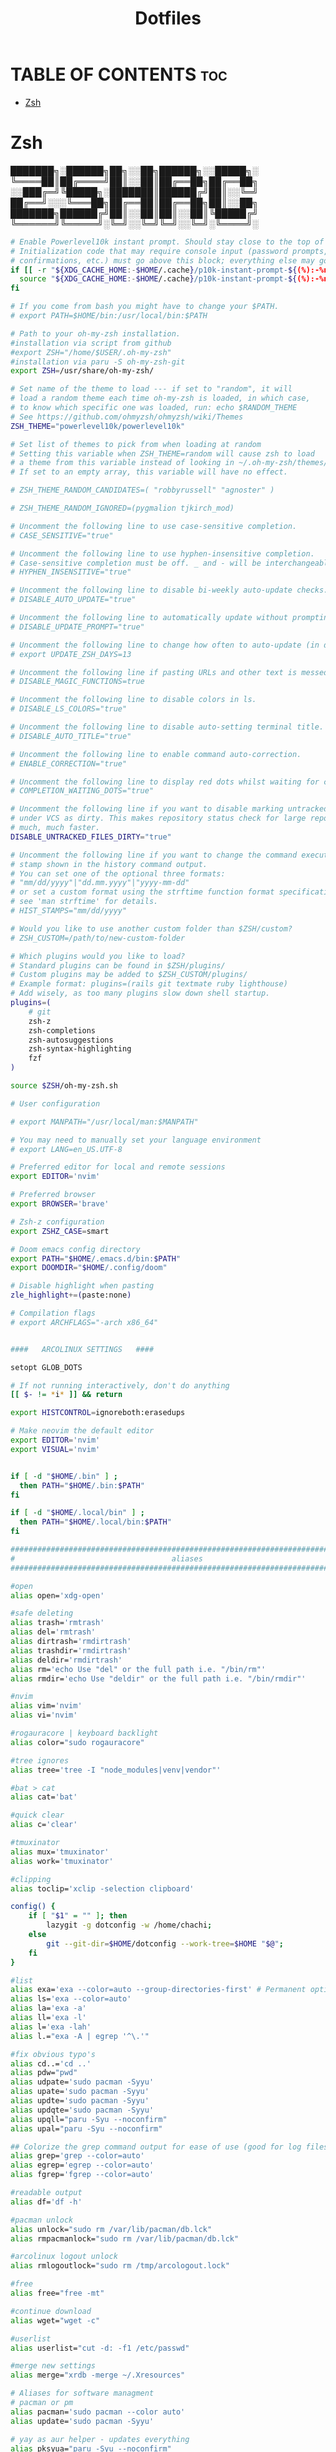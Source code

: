 #+TITLE:  Dotfiles

* TABLE OF CONTENTS :toc:
- [[#zsh][Zsh]]

* Zsh
███████╗░██████╗██╗░░██╗██████╗░░█████╗░
╚════██║██╔════╝██║░░██║██╔══██╗██╔══██╗
░░███╔═╝╚█████╗░███████║██████╔╝██║░░╚═╝
██╔══╝░░░╚═══██╗██╔══██║██╔══██╗██║░░██╗
███████╗██████╔╝██║░░██║██║░░██║╚█████╔╝
╚══════╝╚═════╝░╚═╝░░╚═╝╚═╝░░╚═╝░╚════╝░
#+begin_src sh :tangle .zshrc
# Enable Powerlevel10k instant prompt. Should stay close to the top of ~/.zshrc.
# Initialization code that may require console input (password prompts, [y/n]
# confirmations, etc.) must go above this block; everything else may go below.
if [[ -r "${XDG_CACHE_HOME:-$HOME/.cache}/p10k-instant-prompt-${(%):-%n}.zsh" ]]; then
  source "${XDG_CACHE_HOME:-$HOME/.cache}/p10k-instant-prompt-${(%):-%n}.zsh"
fi

# If you come from bash you might have to change your $PATH.
# export PATH=$HOME/bin:/usr/local/bin:$PATH

# Path to your oh-my-zsh installation.
#installation via script from github
#export ZSH="/home/$USER/.oh-my-zsh"
#installation via paru -S oh-my-zsh-git
export ZSH=/usr/share/oh-my-zsh/

# Set name of the theme to load --- if set to "random", it will
# load a random theme each time oh-my-zsh is loaded, in which case,
# to know which specific one was loaded, run: echo $RANDOM_THEME
# See https://github.com/ohmyzsh/ohmyzsh/wiki/Themes
ZSH_THEME="powerlevel10k/powerlevel10k"

# Set list of themes to pick from when loading at random
# Setting this variable when ZSH_THEME=random will cause zsh to load
# a theme from this variable instead of looking in ~/.oh-my-zsh/themes/
# If set to an empty array, this variable will have no effect.

# ZSH_THEME_RANDOM_CANDIDATES=( "robbyrussell" "agnoster" )

# ZSH_THEME_RANDOM_IGNORED=(pygmalion tjkirch_mod)

# Uncomment the following line to use case-sensitive completion.
# CASE_SENSITIVE="true"

# Uncomment the following line to use hyphen-insensitive completion.
# Case-sensitive completion must be off. _ and - will be interchangeable.
# HYPHEN_INSENSITIVE="true"

# Uncomment the following line to disable bi-weekly auto-update checks.
# DISABLE_AUTO_UPDATE="true"

# Uncomment the following line to automatically update without prompting.
# DISABLE_UPDATE_PROMPT="true"

# Uncomment the following line to change how often to auto-update (in days).
# export UPDATE_ZSH_DAYS=13

# Uncomment the following line if pasting URLs and other text is messed up.
# DISABLE_MAGIC_FUNCTIONS=true

# Uncomment the following line to disable colors in ls.
# DISABLE_LS_COLORS="true"

# Uncomment the following line to disable auto-setting terminal title.
# DISABLE_AUTO_TITLE="true"

# Uncomment the following line to enable command auto-correction.
# ENABLE_CORRECTION="true"

# Uncomment the following line to display red dots whilst waiting for completion.
# COMPLETION_WAITING_DOTS="true"

# Uncomment the following line if you want to disable marking untracked files
# under VCS as dirty. This makes repository status check for large repositories
# much, much faster.
DISABLE_UNTRACKED_FILES_DIRTY="true"

# Uncomment the following line if you want to change the command execution time
# stamp shown in the history command output.
# You can set one of the optional three formats:
# "mm/dd/yyyy"|"dd.mm.yyyy"|"yyyy-mm-dd"
# or set a custom format using the strftime function format specifications,
# see 'man strftime' for details.
# HIST_STAMPS="mm/dd/yyyy"

# Would you like to use another custom folder than $ZSH/custom?
# ZSH_CUSTOM=/path/to/new-custom-folder

# Which plugins would you like to load?
# Standard plugins can be found in $ZSH/plugins/
# Custom plugins may be added to $ZSH_CUSTOM/plugins/
# Example format: plugins=(rails git textmate ruby lighthouse)
# Add wisely, as too many plugins slow down shell startup.
plugins=(
    # git
    zsh-z
    zsh-completions
    zsh-autosuggestions
    zsh-syntax-highlighting
    fzf
)

source $ZSH/oh-my-zsh.sh

# User configuration

# export MANPATH="/usr/local/man:$MANPATH"

# You may need to manually set your language environment
# export LANG=en_US.UTF-8

# Preferred editor for local and remote sessions
export EDITOR='nvim'

# Preferred browser
export BROWSER='brave'

# Zsh-z configuration
export ZSHZ_CASE=smart

# Doom emacs config directory
export PATH="$HOME/.emacs.d/bin:$PATH"
export DOOMDIR="$HOME/.config/doom"

# Disable highlight when pasting
zle_highlight+=(paste:none)

# Compilation flags
# export ARCHFLAGS="-arch x86_64"


####   ARCOLINUX SETTINGS   ####

setopt GLOB_DOTS

# If not running interactively, don't do anything
[[ $- != *i* ]] && return

export HISTCONTROL=ignoreboth:erasedups

# Make neovim the default editor
export EDITOR='nvim'
export VISUAL='nvim'


if [ -d "$HOME/.bin" ] ;
  then PATH="$HOME/.bin:$PATH"
fi

if [ -d "$HOME/.local/bin" ] ;
  then PATH="$HOME/.local/bin:$PATH"
fi

###############################################################################
#                                   aliases                                   #
###############################################################################

#open
alias open='xdg-open'

#safe deleting
alias trash='rmtrash'
alias del='rmtrash'
alias dirtrash='rmdirtrash'
alias trashdir='rmdirtrash'
alias deldir='rmdirtrash'
alias rm='echo Use "del" or the full path i.e. "/bin/rm"'
alias rmdir='echo Use "deldir" or the full path i.e. "/bin/rmdir"'

#nvim
alias vim='nvim'
alias vi='nvim'

#rogauracore | keyboard backlight
alias color="sudo rogauracore"

#tree ignores
alias tree='tree -I "node_modules|venv|vendor"'

#bat > cat
alias cat='bat'

#quick clear
alias c='clear'

#tmuxinator
alias mux='tmuxinator'
alias work='tmuxinator'

#clipping
alias toclip='xclip -selection clipboard'

config() {
    if [ "$1" = "" ]; then
        lazygit -g dotconfig -w /home/chachi;
    else
        git --git-dir=$HOME/dotconfig --work-tree=$HOME "$@";
    fi
}

#list
alias exa='exa --color=auto --group-directories-first' # Permanent options
alias ls='exa --color=auto'
alias la='exa -a'
alias ll='exa -l'
alias l='exa -lah'
alias l.="exa -A | egrep '^\.'"

#fix obvious typo's
alias cd..='cd ..'
alias pdw="pwd"
alias udpate='sudo pacman -Syyu'
alias upate='sudo pacman -Syyu'
alias updte='sudo pacman -Syyu'
alias updqte='sudo pacman -Syyu'
alias upqll="paru -Syu --noconfirm"
alias upal="paru -Syu --noconfirm"

## Colorize the grep command output for ease of use (good for log files)##
alias grep='grep --color=auto'
alias egrep='egrep --color=auto'
alias fgrep='fgrep --color=auto'

#readable output
alias df='df -h'

#pacman unlock
alias unlock="sudo rm /var/lib/pacman/db.lck"
alias rmpacmanlock="sudo rm /var/lib/pacman/db.lck"

#arcolinux logout unlock
alias rmlogoutlock="sudo rm /tmp/arcologout.lock"

#free
alias free="free -mt"

#continue download
alias wget="wget -c"

#userlist
alias userlist="cut -d: -f1 /etc/passwd"

#merge new settings
alias merge="xrdb -merge ~/.Xresources"

# Aliases for software managment
# pacman or pm
alias pacman='sudo pacman --color auto'
alias update='sudo pacman -Syyu'

# yay as aur helper - updates everything
alias pksyua="paru -Syu --noconfirm"
alias upall="paru -Syu --noconfirm"
alias yeet="yay -Rns"

#ps
alias psa="ps auxf"
alias psgrep="ps aux | grep -v grep | grep -i -e VSZ -e"

#grub update
alias update-grub="sudo grub-mkconfig -o /boot/grub/grub.cfg"

#add new fonts
alias update-fc='sudo fc-cache -fv'

#copy/paste all content of /etc/skel over to home folder - backup of config created - beware
alias skel='cp -Rf ~/.config ~/.config-backup-$(date +%Y.%m.%d-%H.%M.%S) && cp -rf /etc/skel/* ~'
#backup contents of /etc/skel to hidden backup folder in home/user
alias bupskel='cp -Rf /etc/skel ~/.skel-backup-$(date +%Y.%m.%d-%H.%M.%S)'

#copy bashrc-latest over on bashrc - cb= copy bashrc
#alias cb='sudo cp /etc/skel/.bashrc ~/.bashrc && source ~/.bashrc'
#copy /etc/skel/.zshrc over on ~/.zshrc - cb= copy zshrc
alias cz='sudo cp /etc/skel/.zshrc ~/.zshrc && exec zsh'

#switch between bash and zsh
alias tobash="sudo chsh $USER -s /bin/bash && echo 'Now log out.'"
alias tozsh="sudo chsh $USER -s /bin/zsh && echo 'Now log out.'"

#switch between lightdm and sddm
alias tolightdm="sudo pacman -S lightdm lightdm-gtk-greeter lightdm-gtk-greeter-settings --noconfirm --needed ; sudo systemctl enable lightdm.service -f ; echo 'Lightm is active - reboot now'"
alias tosddm="sudo pacman -S sddm --noconfirm --needed ; sudo systemctl enable sddm.service -f ; echo 'Sddm is active - reboot now'"

#quickly kill conkies
alias kc='killall conky'

#hardware info --short
alias hw="hwinfo --short"

#skip integrity check
alias paruskip='paru -S --mflags --skipinteg'
alias yayskip='yay -S --mflags --skipinteg'
alias trizenskip='trizen -S --skipinteg'

#check vulnerabilities microcode
alias microcode='grep . /sys/devices/system/cpu/vulnerabilities/*'

#get fastest mirrors in your neighborhood
alias mirror="sudo reflector -f 30 -l 30 --number 10 --verbose --save /etc/pacman.d/mirrorlist"
alias mirrord="sudo reflector --latest 30 --number 10 --sort delay --save /etc/pacman.d/mirrorlist"
alias mirrors="sudo reflector --latest 30 --number 10 --sort score --save /etc/pacman.d/mirrorlist"
alias mirrora="sudo reflector --latest 30 --number 10 --sort age --save /etc/pacman.d/mirrorlist"
#our experimental - best option for the moment
alias mirrorx="sudo reflector --age 6 --latest 20  --fastest 20 --threads 5 --sort rate --protocol https --save /etc/pacman.d/mirrorlist"
alias mirrorxx="sudo reflector --age 6 --latest 20  --fastest 20 --threads 20 --sort rate --protocol https --save /etc/pacman.d/mirrorlist"

#mounting the folder Public for exchange between host and guest on virtualbox
alias vbm="sudo /usr/local/bin/arcolinux-vbox-share"

#shopt
#shopt -s autocd # change to named directory
#shopt -s cdspell # autocorrects cd misspellings
#shopt -s cmdhist # save multi-line commands in history as single line
#shopt -s dotglob
#shopt -s histappend # do not overwrite history
#shopt -s expand_aliases # expand aliases

#youtube-dl
alias yta-aac="youtube-dl --extract-audio --audio-format aac "
alias yta-best="youtube-dl --extract-audio --audio-format best "
alias yta-flac="youtube-dl --extract-audio --audio-format flac "
alias yta-m4a="youtube-dl --extract-audio --audio-format m4a "
alias yta-mp3="youtube-dl --extract-audio --audio-format mp3 "
alias yta-opus="youtube-dl --extract-audio --audio-format opus "
alias yta-vorbis="youtube-dl --extract-audio --audio-format vorbis "
alias yta-wav="youtube-dl --extract-audio --audio-format wav "

alias ytv-best="youtube-dl -f bestvideo+bestaudio "

#Recent Installed Packages
alias rip="expac --timefmt='%Y-%m-%d %T' '%l\t%n %v' | sort | tail -200 | nl"
alias riplong="expac --timefmt='%Y-%m-%d %T' '%l\t%n %v' | sort | tail -3000 | nl"

#iso and version used to install ArcoLinux
alias iso="cat /etc/dev-rel | awk -F '=' '/ISO/ {print $2}'"

#Cleanup orphaned packages
alias cleanup='sudo pacman -Rns $(pacman -Qtdq)'

#search content with ripgrep
alias rg="rg --sort path"

#get the error messages from journalctl
alias jctl="journalctl -p 3 -xb"

#nano for important configuration files
#know what you do in these files
alias nlightdm="sudo $EDITOR /etc/lightdm/lightdm.conf"
alias npacman="sudo $EDITOR /etc/pacman.conf"
alias ngrub="sudo $EDITOR /etc/default/grub"
alias nconfgrub="sudo $EDITOR /boot/grub/grub.cfg"
alias nmkinitcpio="sudo $EDITOR /etc/mkinitcpio.conf"
alias nmirrorlist="sudo $EDITOR /etc/pacman.d/mirrorlist"
alias nsddm="sudo $EDITOR /etc/sddm.conf"
alias nfstab="sudo $EDITOR /etc/fstab"
alias nnsswitch="sudo $EDITOR /etc/nsswitch.conf"
alias nsamba="sudo $EDITOR /etc/samba/smb.conf"
alias nb="$EDITOR ~/.bashrc"
alias nz="$EDITOR ~/.zshrc"

#gpg
#verify signature for isos
alias gpg-check="gpg2 --keyserver-options auto-key-retrieve --verify"
alias fix-gpg-check="gpg2 --keyserver-options auto-key-retrieve --verify"
#receive the key of a developer
alias gpg-retrieve="gpg2 --keyserver-options auto-key-retrieve --receive-keys"
alias fix-gpg-retrieve="gpg2 --keyserver-options auto-key-retrieve --receive-keys"
alias fix-key="[ -d ~/.gnupg ] || mkdir ~/.gnupg ; cp /etc/pacman.d/gnupg/gpg.conf ~/.gnupg/ ; echo 'done'"

#fixes
alias fix-permissions="sudo chown -R $USER:$USER ~/.config ~/.local"

#maintenance
alias big="expac -H M '%m\t%n' | sort -h | nl"
alias downgrada="sudo downgrade --ala-url https://bike.seedhost.eu/arcolinux/"

#systeminfo
alias probe="sudo -E hw-probe -all -upload"

#shutdown or reboot
alias ssn="sudo shutdown now"
alias sr="sudo reboot"

#update betterlockscreen images
alias bls="betterlockscreen -u /usr/share/backgrounds/arcolinux/"

#give the list of all installed desktops - xsessions desktops
alias xd="ls /usr/share/xsessions"

# # ex = EXtractor for all kinds of archives
# # usage: ex <file>
ex ()
{
  if [ -f $1 ] ; then
    case $1 in
      *.tar.bz2)   tar xjf $1   ;;
      *.tar.gz)    tar xzf $1   ;;
      *.bz2)       bunzip2 $1   ;;
      *.rar)       unrar x $1   ;;
      *.gz)        gunzip $1    ;;
      *.tar)       tar xf $1    ;;
      *.tbz2)      tar xjf $1   ;;
      *.tgz)       tar xzf $1   ;;
      *.zip)       unzip $1     ;;
      *.Z)         uncompress $1;;
      *.7z)        7z x $1      ;;
      *.deb)       ar x $1      ;;
      *.tar.xz)    tar xf $1    ;;
      *.tar.zst)   tar xf $1    ;;
      *)           echo "'$1' cannot be extracted via ex()" ;;
    esac
  else
    echo "'$1' is not a valid file"
  fi
}

#arcolinux applications
alias att="arcolinux-tweak-tool"
alias adt="arcolinux-desktop-trasher"
alias abl="arcolinux-betterlockscreen"
alias agm="arcolinux-get-mirrors"
alias amr="arcolinux-mirrorlist-rank-info"
alias aom="arcolinux-osbeck-as-mirror"
alias ars="arcolinux-reflector-simple"
alias atm="arcolinux-tellme"
alias avs="arcolinux-vbox-share"
alias awa="arcolinux-welcome-app"

#remove
alias rmgitcache="rm -r ~/.cache/git"

#moving your personal files and folders from /personal to ~
alias personal='cp -Rf /personal/* ~'

#create a file called .zshrc-personal and put all your personal aliases
#in there. They will not be overwritten by skel.

[[ -f ~/.zshrc-personal ]] && . ~/.zshrc-personal

# reporting tools - install when not installed
# install neofetch
neofetch
# install screenfetch
#screenfetch
# install ufetch-git
#ufetch
# install ufetch-arco-git
#ufetch-arco
# install arcolinux-paleofetch-git
#paleofetch
# install alsi
#alsi
# install arcolinux-bin-git - standard on ArcoLinux isos (or sfetch - smaller)
#hfetch
# install lolcat
#sfetch | lolcat

# To customize prompt, run `p10k configure` or edit ~/.p10k.zsh.
[[ ! -f ~/.p10k.zsh ]] || source ~/.p10k.zsh
#+end_src
